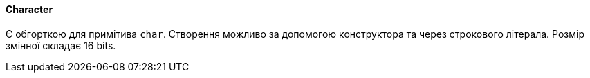 ifndef::imagesdir[:imagesdir: ../../imgs]
ifndef::datatypedir[:datatypedir: ../../examples/src/main/java]
ifndef::datatypetestdir[:datatypetestdir: ../../examples/src/test/java]

[#java-data-types-character]
==== Character
Є обгорткою для примітива `char`. Створення можливо за допомогою конструктора та через строкового літерала. Розмір змінної складає 16 bits.
